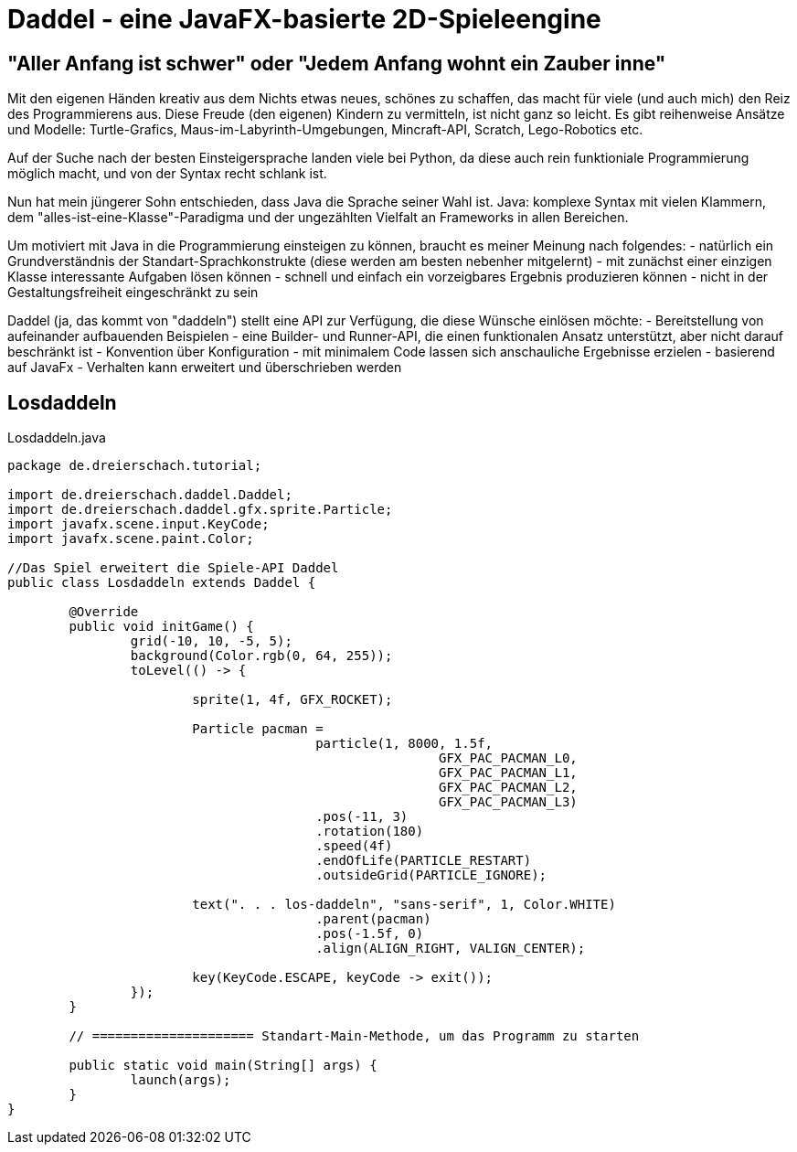 = Daddel - eine JavaFX-basierte 2D-Spieleengine

== "Aller Anfang ist schwer" oder "Jedem Anfang wohnt ein Zauber inne"

Mit den eigenen Händen kreativ aus dem Nichts etwas neues, schönes zu schaffen, das macht für viele (und auch mich) den Reiz des Programmierens aus.
Diese Freude (den eigenen) Kindern zu vermitteln, ist nicht ganz so leicht. Es gibt reihenweise Ansätze und Modelle: Turtle-Grafics, Maus-im-Labyrinth-Umgebungen, Mincraft-API, Scratch, Lego-Robotics etc.

Auf der Suche nach der besten Einsteigersprache landen viele bei Python, da diese auch rein funktioniale Programmierung möglich macht, und von der Syntax recht schlank ist.

Nun hat mein jüngerer Sohn entschieden, dass Java die Sprache seiner Wahl ist. Java: komplexe Syntax mit vielen Klammern, dem "alles-ist-eine-Klasse"-Paradigma und der ungezählten Vielfalt an Frameworks in allen Bereichen.

Um motiviert mit Java in die Programmierung einsteigen zu können, braucht es meiner Meinung nach folgendes:
- natürlich ein Grundverständnis der Standart-Sprachkonstrukte (diese werden am besten nebenher mitgelernt)
- mit zunächst einer einzigen Klasse interessante Aufgaben lösen können
- schnell und einfach ein vorzeigbares Ergebnis produzieren können
- nicht in der Gestaltungsfreiheit eingeschränkt zu sein

Daddel (ja, das kommt von "daddeln") stellt eine API zur Verfügung, die diese Wünsche einlösen möchte:
- Bereitstellung von aufeinander aufbauenden Beispielen
- eine Builder- und Runner-API, die einen funktionalen Ansatz unterstützt, aber nicht darauf beschränkt ist
- Konvention über Konfiguration - mit minimalem Code lassen sich anschauliche Ergebnisse erzielen
- basierend auf JavaFx
- Verhalten kann erweitert und überschrieben werden

== Losdaddeln

.Losdaddeln.java
[source,java]
----
package de.dreierschach.tutorial;

import de.dreierschach.daddel.Daddel;
import de.dreierschach.daddel.gfx.sprite.Particle;
import javafx.scene.input.KeyCode;
import javafx.scene.paint.Color;

//Das Spiel erweitert die Spiele-API Daddel
public class Losdaddeln extends Daddel {

	@Override
	public void initGame() {
		grid(-10, 10, -5, 5);
		background(Color.rgb(0, 64, 255));
		toLevel(() -> {

			sprite(1, 4f, GFX_ROCKET);
			
			Particle pacman = 
					particle(1, 8000, 1.5f, 
							GFX_PAC_PACMAN_L0, 
							GFX_PAC_PACMAN_L1, 
							GFX_PAC_PACMAN_L2,
							GFX_PAC_PACMAN_L3)
					.pos(-11, 3)
					.rotation(180)
					.speed(4f)
					.endOfLife(PARTICLE_RESTART)
					.outsideGrid(PARTICLE_IGNORE);
			
			text(". . . los-daddeln", "sans-serif", 1, Color.WHITE)
					.parent(pacman)
					.pos(-1.5f, 0)
					.align(ALIGN_RIGHT, VALIGN_CENTER);
			
			key(KeyCode.ESCAPE, keyCode -> exit());
		});
	}

	// ===================== Standart-Main-Methode, um das Programm zu starten

	public static void main(String[] args) {
		launch(args);
	}
}
----
